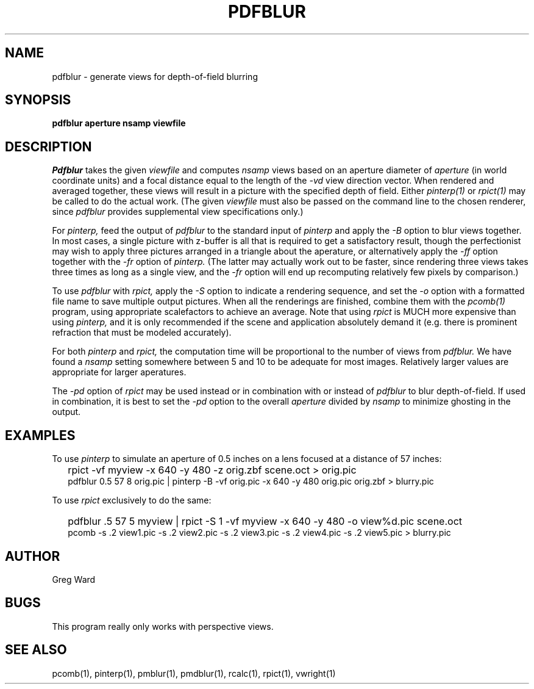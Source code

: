 .\" RCSid "$Id: pdfblur.1,v 1.4 2005/01/18 03:59:40 greg Exp $"
.TH PDFBLUR 1 1/24/96 RADIANCE
.SH NAME
pdfblur - generate views for depth-of-field blurring
.SH SYNOPSIS
.B pdfblur
.B aperture
.B nsamp
.B viewfile
.SH DESCRIPTION
.I Pdfblur
takes the given
.I viewfile
and computes
.I nsamp
views based on an aperture diameter of
.I aperture
(in world coordinate units) and a focal distance equal to the length of the
.I \-vd
view direction vector.
When rendered and averaged together, these views will result in
a picture with the specified depth of field.
Either
.I pinterp(1)
or
.I rpict(1)
may be called to do the actual work.
(The given
.I viewfile
must also be passed on the command line to the chosen renderer, since
.I pdfblur
provides supplemental view specifications only.)\0
.PP
For
.I pinterp,
feed the output of
.I pdfblur
to the standard input of
.I pinterp
and apply the
.I \-B
option to blur views together.
In most cases, a single picture with z-buffer is all that is required
to get a satisfactory result, though the perfectionist may wish to
apply three pictures arranged in a triangle about the aperature, or
alternatively apply the
.I \-ff
option together with the
.I \-fr
option of
.I pinterp.
(The latter may actually work out to be faster, since rendering
three views takes three times as long as a single view, and the
.I \-fr
option will end up recomputing relatively few pixels by
comparison.)\0
.PP
To use
.I pdfblur
with
.I rpict,
apply the
.I \-S
option to indicate a rendering sequence, and set the
.I \-o
option with a formatted file name to save multiple output
pictures.
When all the renderings are finished, combine them with the
.I pcomb(1)
program, using appropriate scalefactors to achieve an average.
Note that using
.I rpict
is MUCH more expensive than using
.I pinterp,
and it is only recommended if the scene and application
absolutely demand it (e.g. there is prominent refraction that
must be modeled accurately).
.PP
For both
.I pinterp
and
.I rpict,
the computation time will be proportional to the number of views from
.I pdfblur.
We have found a
.I nsamp
setting somewhere between 5 and 10 to be adequate for most images.
Relatively larger values are appropriate for larger aperatures.
.PP
The
.I \-pd
option of
.I rpict
may be used instead or in combination with or instead of
.I pdfblur
to blur depth-of-field.
If used in combination,
it is best to set the
.I \-pd
option to the overall
.I aperture
divided by
.I nsamp
to minimize ghosting in the output.
.SH EXAMPLES
To use
.I pinterp
to simulate an aperture of 0.5 inches on a lens focused at a
distance of 57 inches:
.IP "" .2i
rpict -vf myview -x 640 -y 480 -z orig.zbf scene.oct > orig.pic
.br
pdfblur 0.5 57 8 orig.pic | pinterp -B -vf orig.pic -x 640 -y 480
orig.pic orig.zbf > blurry.pic
.PP
To use
.I rpict
exclusively to do the same:
.IP "" .2i
pdfblur .5 57 5 myview | rpict -S 1 -vf myview -x 640 -y 480
-o view%d.pic scene.oct
.br
pcomb -s .2 view1.pic -s .2 view2.pic -s .2 view3.pic -s .2
view4.pic -s .2 view5.pic > blurry.pic
.SH AUTHOR
Greg Ward
.SH BUGS
This program really only works with perspective views.
.SH "SEE ALSO"
pcomb(1), pinterp(1), pmblur(1), pmdblur(1), rcalc(1), rpict(1), vwright(1)
